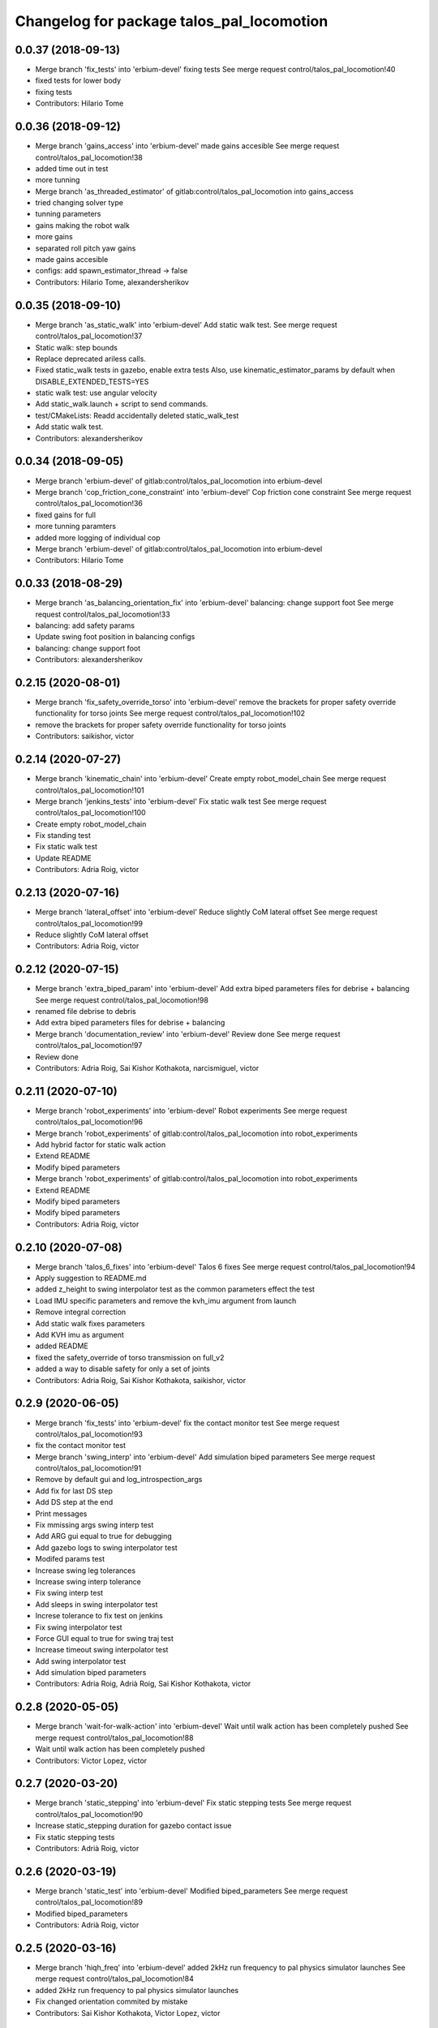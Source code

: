 ^^^^^^^^^^^^^^^^^^^^^^^^^^^^^^^^^^^^^^^^^^
Changelog for package talos_pal_locomotion
^^^^^^^^^^^^^^^^^^^^^^^^^^^^^^^^^^^^^^^^^^

0.0.37 (2018-09-13)
-------------------
* Merge branch 'fix_tests' into 'erbium-devel'
  fixing tests
  See merge request control/talos_pal_locomotion!40
* fixed tests for lower body
* fixing tests
* Contributors: Hilario Tome

0.0.36 (2018-09-12)
-------------------
* Merge branch 'gains_access' into 'erbium-devel'
  made gains accesible
  See merge request control/talos_pal_locomotion!38
* added time out in test
* more tunning
* Merge branch 'as_threaded_estimator' of gitlab:control/talos_pal_locomotion into gains_access
* tried changing solver type
* tunning parameters
* gains making the robot walk
* more gains
* separated roll pitch yaw gains
* made gains accesible
* configs: add spawn_estimator_thread -> false
* Contributors: Hilario Tome, alexandersherikov

0.0.35 (2018-09-10)
-------------------
* Merge branch 'as_static_walk' into 'erbium-devel'
  Add static walk test.
  See merge request control/talos_pal_locomotion!37
* Static walk: step bounds
* Replace deprecated ariless calls.
* Fixed static_walk tests in gazebo, enable extra tests
  Also, use kinematic_estimator_params by default when DISABLE_EXTENDED_TESTS=YES
* static walk test: use angular velocity
* Add static_walk.launch + script to send commands.
* test/CMakeLists: Readd accidentally deleted static_walk_test
* Add static walk test.
* Contributors: alexandersherikov

0.0.34 (2018-09-05)
-------------------
* Merge branch 'erbium-devel' of gitlab:control/talos_pal_locomotion into erbium-devel
* Merge branch 'cop_friction_cone_constraint' into 'erbium-devel'
  Cop friction cone constraint
  See merge request control/talos_pal_locomotion!36
* fixed gains for full
* more tunning paramters
* added more logging of individual cop
* Merge branch 'erbium-devel' of gitlab:control/talos_pal_locomotion into erbium-devel
* Contributors: Hilario Tome

0.0.33 (2018-08-29)
-------------------
* Merge branch 'as_balancing_orientation_fix' into 'erbium-devel'
  balancing: change support foot
  See merge request control/talos_pal_locomotion!33
* balancing: add safety params
* Update swing foot position in balancing configs
* balancing: change support foot
* Contributors: alexandersherikov

0.2.15 (2020-08-01)
-------------------
* Merge branch 'fix_safety_override_torso' into 'erbium-devel'
  remove the brackets for proper safety override functionality for torso joints
  See merge request control/talos_pal_locomotion!102
* remove the brackets for proper safety override functionality for torso joints
* Contributors: saikishor, victor

0.2.14 (2020-07-27)
-------------------
* Merge branch 'kinematic_chain' into 'erbium-devel'
  Create empty robot_model_chain
  See merge request control/talos_pal_locomotion!101
* Merge branch 'jenkins_tests' into 'erbium-devel'
  Fix static walk test
  See merge request control/talos_pal_locomotion!100
* Create empty robot_model_chain
* Fix standing test
* Fix static walk test
* Update README
* Contributors: Adria Roig, victor

0.2.13 (2020-07-16)
-------------------
* Merge branch 'lateral_offset' into 'erbium-devel'
  Reduce slightly CoM lateral offset
  See merge request control/talos_pal_locomotion!99
* Reduce slightly CoM lateral offset
* Contributors: Adria Roig, victor

0.2.12 (2020-07-15)
-------------------
* Merge branch 'extra_biped_param' into 'erbium-devel'
  Add extra biped parameters files for debrise + balancing
  See merge request control/talos_pal_locomotion!98
* renamed file debrise to debris
* Add extra biped parameters files for debrise + balancing
* Merge branch 'documentation_review' into 'erbium-devel'
  Review done
  See merge request control/talos_pal_locomotion!97
* Review done
* Contributors: Adria Roig, Sai Kishor Kothakota, narcismiguel, victor

0.2.11 (2020-07-10)
-------------------
* Merge branch 'robot_experiments' into 'erbium-devel'
  Robot experiments
  See merge request control/talos_pal_locomotion!96
* Merge branch 'robot_experiments' of gitlab:control/talos_pal_locomotion into robot_experiments
* Add hybrid factor for static walk action
* Extend README
* Modify biped parameters
* Merge branch 'robot_experiments' of gitlab:control/talos_pal_locomotion into robot_experiments
* Extend README
* Modify biped parameters
* Modify biped parameters
* Contributors: Adria Roig, victor

0.2.10 (2020-07-08)
-------------------
* Merge branch 'talos_6_fixes' into 'erbium-devel'
  Talos 6 fixes
  See merge request control/talos_pal_locomotion!94
* Apply suggestion to README.md
* added z_height to swing interpolator test as the common parameters effect the test
* Load IMU specific parameters and remove the kvh_imu argument from launch
* Remove integral correction
* Add static walk fixes parameters
* Add KVH imu as argument
* added README
* fixed the safety_override of torso transmission on full_v2
* added a way to disable safety for only a set of joints
* Contributors: Adria Roig, Sai Kishor Kothakota, saikishor, victor

0.2.9 (2020-06-05)
------------------
* Merge branch 'fix_tests' into 'erbium-devel'
  fix the contact monitor test
  See merge request control/talos_pal_locomotion!93
* fix the contact monitor test
* Merge branch 'swing_interp' into 'erbium-devel'
  Add simulation biped parameters
  See merge request control/talos_pal_locomotion!91
* Remove by default gui and log_introspection_args
* Add fix for last DS step
* Add DS step at the end
* Print messages
* Fix mmissing args swing interp test
* Add ARG gui equal to true for debugging
* Add gazebo logs to swing interpolator test
* Modifed params test
* Increase swing leg tolerances
* Increase swing interp tolerance
* Fix swing interp test
* Add sleeps in swing interpolator test
* Increse tolerance to fix test on jenkins
* Fix swing interpolator test
* Force GUI equal to true for swing traj test
* Increase timeout swing interpolator test
* Add swing interpolator test
* Add simulation biped parameters
* Contributors: Adria Roig, Adrià Roig, Sai Kishor Kothakota, victor

0.2.8 (2020-05-05)
------------------
* Merge branch 'wait-for-walk-action' into 'erbium-devel'
  Wait until walk action has been completely pushed
  See merge request control/talos_pal_locomotion!88
* Wait until walk action has been completely pushed
* Contributors: Victor Lopez, victor

0.2.7 (2020-03-20)
------------------
* Merge branch 'static_stepping' into 'erbium-devel'
  Fix static stepping tests
  See merge request control/talos_pal_locomotion!90
* Increase static_stepping duration for gazebo contact issue
* Fix static stepping tests
* Contributors: Adrià Roig, victor

0.2.6 (2020-03-19)
------------------
* Merge branch 'static_test' into 'erbium-devel'
  Modified biped_parameters
  See merge request control/talos_pal_locomotion!89
* Modified biped_parameters
* Contributors: Adrià Roig, victor

0.2.5 (2020-03-16)
------------------
* Merge branch 'hiqh_freq' into 'erbium-devel'
  added 2kHz run frequency to pal physics simulator launches
  See merge request control/talos_pal_locomotion!84
* added 2kHz run frequency to pal physics simulator launches
* Fix changed orientation commited by mistake
* Contributors: Sai Kishor Kothakota, Victor Lopez, victor

0.2.4 (2020-03-11)
------------------
* Fix launch order in contact monitor test
* Contributors: Victor Lopez

0.2.3 (2020-03-11)
------------------
* Merge branch 'fix-dcm-monitor-test' into 'erbium-devel'
  Add sleep before pushing the robot to give it some time to stabilize
  See merge request control/talos_pal_locomotion!87
* Add sleep before pushing the robot to give it some time to stabilize
* Contributors: Victor Lopez, victor

0.2.2 (2020-03-08)
------------------
* Merge branch 'fix-test-controller-wait' into 'erbium-devel'
  Fix wait for controller on tests
  See merge request control/talos_pal_locomotion!86
* Save RAIIPopen until the end of test, or the controllers are removed
* Fix wait for controller on tests
* Contributors: Victor Lopez, victor

0.2.1 (2020-03-06)
------------------
* Reduce timeout of 10k seconds to 1k
* Contributors: Victor Lopez

0.2.0 (2020-03-03)
------------------
* Merge branch 'static_walking' into 'erbium-devel'
  Static walking
  See merge request control/talos_pal_locomotion!79
* Fixed tests
* Fix tests
* Improve gui param
* Fix roslaunch exception tests
* Modify biped parameters after some experiments
* fix missing parameters
* Remove controller_parameters files
* Increase z_height
* high frequency
* Contributors: Adria Roig, Hilario Tome, Victor Lopez, victor

0.1.28 (2020-02-27)
-------------------
* Merge branch 'high_freq' into 'erbium-devel'
  high frequency
  See merge request control/talos_pal_locomotion!81
* Increase frequency to 2khz and add estimator thread
* Contributors: Victor Lopez, victor

0.1.27 (2020-01-17)
-------------------
* Merge branch 'dcm_monitor' into 'erbium-devel'
  Add test for DCM monitor
  See merge request control/talos_pal_locomotion!78
* Add safety by default
* Add dcm_monitor to dynamic balancing
* Remove duplicated function
* Fix tests
* Fix contact monitor test
* Remove safety for balancing dynamic support
* Reduce contact threeshold
* Add contact monitor test
* Check for foot contact
* Fix dcm monitor test
* Remove DCM monitor for dynamic walking
* Add test for DCM monitor
* Contributors: Adria Roig, Adrià Roig, Victor Lopez

0.1.26 (2019-11-19)
-------------------
* fixed typo gain
* Contributors: Hilario Tome

0.1.25 (2019-11-19)
-------------------
* Merge branch 'relative_gains' into 'erbium-devel'
  removed relative gains
  See merge request control/talos_pal_locomotion!76
* removed relative gains
* Contributors: Hilario Tome

0.1.24 (2019-11-19)
-------------------
* Merge branch 'test_tolerances' into 'erbium-devel'
  increased test tolerances
  See merge request control/talos_pal_locomotion!75
* increased test tolerances
* Contributors: Hilario Tome

0.1.23 (2019-10-15)
-------------------
* Fix shadowed variable
* Contributors: Victor Lopez

0.1.22 (2019-08-01)
-------------------
* dissabled tests in gui
* Contributors: Hilario Tome

0.1.21 (2019-08-01)
-------------------
* Merge branch 'fix_test' into 'erbium-devel'
  more testing
  See merge request control/talos_pal_locomotion!73
* increased tolerances
* increased test tolerances
* 0.1.20
* updated changelog
* Merge branch 'fix_yaw' into 'erbium-devel'
  enabled fixing yaw
  See merge request control/talos_pal_locomotion!74
* more testing
* enabled fixing yaw
* Contributors: Hilario Tome

0.1.19 (2019-07-30)
-------------------
* Merge branch 'fix_tests' into 'erbium-devel'
  deleted old tests
  See merge request control/talos_pal_locomotion!72
* deleted old tests
* Contributors: Hilario Tome

0.1.20 (2019-08-01)
-------------------
* Merge branch 'fix_yaw' into 'erbium-devel'
  enabled fixing yaw
  See merge request control/talos_pal_locomotion!74
* 0.1.19
* updated changelog
* Merge branch 'fix_tests' into 'erbium-devel'
  deleted old tests
  See merge request control/talos_pal_locomotion!72
* deleted old tests
* enabled fixing yaw
* Contributors: Hilario Tome

0.1.18 (2019-07-29)
-------------------
* Merge branch 'memmo' into 'erbium-devel'
  Memmo
  See merge request control/talos_pal_locomotion!71
* unfreezed kinematic estimator params
* api change interpoaltor
* Contributors: Hilario Tome

0.1.17 (2019-07-24)
-------------------
* Merge branch 'inertia_id' into 'erbium-devel'
  Inertia
  See merge request control/talos_pal_locomotion!69
* changed default height lower body torso robot
* changed from ankle to sole in estimator
* modified some commom parameters
* Contributors: Hilario Tome

0.1.16 (2019-07-21)
-------------------
* Merge branch 'extended_actuator_test' into 'erbium-devel'
  added actuator tests when dissabling extended tests
  See merge request control/talos_pal_locomotion!68
* added actuator tests when dissabling extended tests
* Contributors: Hilario Tome

0.1.15 (2019-07-17)
-------------------
* Merge branch 'safe_initialization' into 'erbium-devel'
  added safe initialization
  See merge request control/talos_pal_locomotion!66
* added safe controller initialization executable
* added inertia shaping as depend
* added safe initialization with position launch
* added while spin
* fixing safe intializer
* added safe initialization
* Contributors: Hilario Tome

0.1.14 (2019-07-16)
-------------------
* Merge branch 'stance_actuators_test' into 'erbium-devel'
  Stance actuators test
  See merge request control/talos_pal_locomotion!67
* changed definitiion of safety override
* fixed bug in wrist control with actuators sim
* updated test
* standing test launches
* removed gui from tests
* initial test with actuators working
* added stance actuators test
* Contributors: Hilario Tome

0.1.13 (2019-05-30)
-------------------
* Merge branch 'head_effort' into 'erbium-devel'
  changed head to effort control in real robot
  See merge request control/talos_pal_locomotion!64
* changed head to effort control in real robot
* Contributors: Hilario Tome

0.1.12 (2019-05-20)
-------------------
* Merge branch 'moved_actions' into 'erbium-devel'
  moved actions into a separated package
  See merge request control/talos_pal_locomotion!63
* moved actions into a separated package
* Contributors: Hilario Tome

0.1.11 (2019-05-15)
-------------------
* Merge branch 'license-refactor' into 'erbium-devel'
  Update pal license
  See merge request control/talos_pal_locomotion!62
* Update PAL licenses
* Contributors: Victor Lopez

0.1.10 (2019-04-23)
-------------------
* Merge branch 'new-statistics-msgs' into 'erbium-devel'
  New topic name
  See merge request control/talos_pal_locomotion!61
* New topic name
* Contributors: Victor Lopez

0.1.9 (2019-03-24)
------------------
* Merge branch 'wrist_test' into 'erbium-devel'
  fixed wrist test
  See merge request control/talos_pal_locomotion!60
* fixed wrist test
* Contributors: Hilario Tome

0.1.8 (2019-03-22)
------------------
* Merge branch 'wrist_local_control' into 'erbium-devel'
  added wrist local joint control type parameter
  See merge request control/talos_pal_locomotion!59
* moved com link offseter params
* added wrist local joint control type parameter
* Contributors: Hilario Tome

0.1.7 (2019-03-19)
------------------
* Merge branch 'fixed_upper_body' into 'erbium-devel'
  fixed upper body fixed
  See merge request control/talos_pal_locomotion!57
* reduced icp gain
* added link com offset
* added link com offset helper
* Contributors: Hilario Tome

0.1.6 (2019-01-29)
------------------
* Merge branch 'as_fix_launch_files' into 'erbium-devel'
  Minor fixes in launch files.
  See merge request control/talos_pal_locomotion!56
* Do not add tasks with zero gains, cleanups.
* Fix various issues with WBC parameters.
* Minor fixes & updates in launch files.
* modified for real robot
* fixed upper body fixed
* Contributors: Hilario Tome, alexandersherikov

0.1.5 (2018-12-12)
------------------
* Merge branch 'limits' into 'erbium-devel'
  reenabled joint and torque limits
  See merge request control/talos_pal_locomotion!55
* formating
* added end effector stabilization
* first iteracion of wbc action working in talos
* reenabled joint and torque limits
* Contributors: Hilario Tome

0.1.4 (2018-11-21)
------------------
* Merge branch 'as_vel_limits' into 'erbium-devel'
  Disable joint vel bounds for lower_body_torso_head and fixed_upper_body
  See merge request control/talos_pal_locomotion!53
* Disable joint vel bounds for lower_body_torso_head and fixed_upper_body
* Contributors: alexandersherikov

0.1.3 (2018-11-16)
------------------
* Merge branch 'as_new_state_all_in_base' into 'erbium-devel'
  As new state all in base
  See merge request control/talos_pal_locomotion!52
* Migrate to new rbcomposite::State.
* Contributors: alexandersherikov

0.1.2 (2018-11-12)
------------------
* Merge branch 'as_update' into 'erbium-devel'
  Ariles compatibility fix.
  See merge request control/talos_pal_locomotion!50
* Ariles compatibility fix.
* Contributors: alexandersherikov

0.1.1 (2018-11-08)
------------------
* Merge branch 'as_cfg_fix' into 'erbium-devel'
  Fix open_loop_com_tracking issue.
  See merge request control/talos_pal_locomotion!51
* Fix open_loop_com_tracking issue.
* Contributors: Hilario Tome, alexandersherikov

0.1.0 (2018-11-05)
------------------
* Merge branch 'as_vel_supp' into 'erbium-devel'
  Reworked velocity suppression task + fixed configs
  See merge request control/talos_pal_locomotion!39
* tests: Tolerances & timeouts.
* tests: disable legged_switching_state_link_position_estimator for stepping
* Added static stepping test.
* Enable stepping test.
* adjust test tolerances; readd config which is used by other pkgs
* Minor fixes in test launch files.
* test cleanup, stepping.test (not working yet)
* Fix bug in dynamic_moving_support test.
* test static_walk: increase waiting time
* Do not set initial_state_machine_action in config files.
* Sync WBC parameters.
* Deduplicate configuration parameters.
* Comment out unused tasks.
* Minimize diffs from master.
* Constraint fixes & tuning
* walking_wbc_base: do not initialize stance foot gains
* Fewer balancing tests with DISABLE_EXTENDED_TESTS.
* Initialize stance foot gains.
* Adjust torsion friction, fix bug in stance foot orientaion gain
* Reworked velocity suppression task + fixed configs
* Contributors: alexandersherikov

0.0.47 (2018-10-25)
-------------------
* Merge branch 'migrate-to-statistics' into 'erbium-devel'
  Migrate to statistics
  See merge request control/talos_pal_locomotion!49
* Migrate to statistics
* Contributors: Victor Lopez

0.0.46 (2018-10-17)
-------------------
* changed referece posture gain
* Merge branch 'head' into 'erbium-devel'
  adding back the head
  See merge request control/talos_pal_locomotion!48
* open loop parameters
* adding back the head
* Contributors: Hilario Tome

0.0.45 (2018-10-10)
-------------------
* Merge branch 'output_diff_type' into 'erbium-devel'
  Output diff type
  See merge request control/talos_pal_locomotion!47
* fixed moving support launch file
* test fixes
* tests: fix configs for balancing and static walking
* Fix broken tests.
* Contributors: Hilario Tome, alexandersherikov

0.0.44 (2018-09-28)
-------------------
* fixed tests
* Contributors: Hilario Tome

0.0.43 (2018-09-28)
-------------------
* changed waiting time tests
* Contributors: Hilario Tome

0.0.42 (2018-09-28)
-------------------
* Merge branch 'more_tests' into 'erbium-devel'
  fixing more tests
  See merge request control/talos_pal_locomotion!45
* fixing more tests
* Contributors: Hilario Tome

0.0.41 (2018-09-28)
-------------------
* Merge branch 'fix_tests' into 'erbium-devel'
  fixing more tests
  See merge request control/talos_pal_locomotion!44
* fixing more tests
* Contributors: Hilario Tome

0.0.40 (2018-09-27)
-------------------
* Merge branch 'torso_torque' into 'erbium-devel'
  balancing with upper body joints, no toros
  See merge request control/talos_pal_locomotion!43
* more test fixing
* fixing tests
* changed bias estimator
* fixed repeated name tasks
* balancing with upper body joints, no toros
* Contributors: Hilario Tome

0.0.39 (2018-09-25)
-------------------
* Merge branch 'remove_dt' into 'erbium-devel'
  Remove dt
  See merge request control/talos_pal_locomotion!41
* added bias estimation
* fixed PhysicsConstraintsParameters enum
* more tunning
* tunning
* added back default configuration
* working in simulation thread controller
* unified parameters in single struct
* added cop tracking
* added logging of local quantities, removed dt from parameters, added fixed upper body
* Contributors: Hilario Tome

0.0.38 (2018-09-14)
-------------------
* removed margin cop from full model
* 0.0.37
* updated changelog
* Merge branch 'fix_tests' into 'erbium-devel'
  fixing tests
  See merge request control/talos_pal_locomotion!40
* fixed tests for lower body
* fixing tests
* 0.0.36
* updated changelog
* Merge branch 'gains_access' into 'erbium-devel'
  made gains accesible
  See merge request control/talos_pal_locomotion!38
* added time out in test
* more tunning
* Merge branch 'as_threaded_estimator' of gitlab:control/talos_pal_locomotion into gains_access
* tried changing solver type
* tunning parameters
* gains making the robot walk
* more gains
* separated roll pitch yaw gains
* made gains accesible
* 0.0.35
* Updated changelog
* Merge branch 'as_static_walk' into 'erbium-devel'
  Add static walk test.
  See merge request control/talos_pal_locomotion!37
* Static walk: step bounds
* Replace deprecated ariless calls.
* Fixed static_walk tests in gazebo, enable extra tests
  Also, use kinematic_estimator_params by default when DISABLE_EXTENDED_TESTS=YES
* static walk test: use angular velocity
* Add static_walk.launch + script to send commands.
* test/CMakeLists: Readd accidentally deleted static_walk_test
* Add static walk test.
* 0.0.34
* updated changelog
* Merge branch 'erbium-devel' of gitlab:control/talos_pal_locomotion into erbium-devel
* Merge branch 'cop_friction_cone_constraint' into 'erbium-devel'
  Cop friction cone constraint
  See merge request control/talos_pal_locomotion!36
* fixed gains for full
* more tunning paramters
* added more logging of individual cop
* configs: add spawn_estimator_thread -> false
* 0.0.33
* Updated changelog
* Merge branch 'as_balancing_orientation_fix' into 'erbium-devel'
  balancing: change support foot
  See merge request control/talos_pal_locomotion!33
* Merge branch 'erbium-devel' of gitlab:control/talos_pal_locomotion into erbium-devel
* balancing: add safety params
* Update swing foot position in balancing configs
* balancing: change support foot
* Contributors: Hilario Tome, alexandersherikov

0.0.32 (2018-08-29)
-------------------
* Merge branch 'fixing_tests' into 'erbium-devel'
  fixing tolerances for tests
  See merge request control/talos_pal_locomotion!32
* fixing tolerances for tests
* Contributors: Hilario Tome

0.0.31 (2018-08-28)
-------------------
* Merge branch 'reduced_friction_cone' into 'erbium-devel'
  Reduced friction cone
  See merge request control/talos_pal_locomotion!31
* gains ported from the robot
* added kinematic state estimator depend
* removed deprecated header
* reenabled ds force distribution
* fixed merge
* added kinematic estimator test
* Fix force distribution & foot width.
* correct processing of solution from reduced dynamics friction cone
* Some helpers for balancing tests on the robot.
* Balancing on one foot: use ankle_left as reference.
* Blancing on two feet: use ankle_midpoint as reference.
* Contributors: Hilario Tome, alexandersherikov

0.0.30 (2018-08-24)
-------------------
* Merge branch 'pid_rate' into 'erbium-devel'
  Pid rate
  See merge request control/talos_pal_locomotion!29
* fixing tests
* Updated configs
* removed hardcoded cop
* added support for dynamics reduced friction cone formulation
* cleanup gains
* added extra parameters for estimator
* Contributors: Hilario Tome, alexandersherikov

0.0.29 (2018-08-13)
-------------------
* Merge branch 'as_gazebo_test' into 'erbium-devel'
  Reenable one Gazebo test when DISABLE_EXTENDED_TESTS=true
  See merge request control/talos_pal_locomotion!24
* Cleanup after rebase.
* Reenable one Gazebo test when DISABLE_EXTENDED_TESTS=true
  Otherwise we might accidentally break Gazebo support by modifying
  dependency.
* Contributors: alexandersherikov

0.0.28 (2018-08-01)
-------------------
* Merge branch 'parameters_rebased' into 'erbium-devel'
  Parameters rebased
  See merge request control/talos_pal_locomotion!23
* modified final tolerance
* added missing torque scaling gain
* migrated balancing base tests to new config struct
* removed gui from test
* fixed balancing parameters
* fixed balancing parameters
* increased filter cuttoffs to make simulator tests pass
* fixing tests
* allocated physics tasks
* fixed rebase
* modified some parameters
* modified to use ariles parameters
* separated parameters
* Solver type is now configurable.
* lower_body_torso_head: no control
* Contributors: Hilario Tome, alexandersherikov

0.0.27 (2018-08-01)
-------------------
* Merge branch 'wbc_grasp_demo' into 'erbium-devel'
  Fixed griper trajectory controllers
  See merge request control/talos_pal_locomotion!22
* Fixed griper trajectory controllers
* Contributors: Adrià Roig, Hilario Tome

0.0.26 (2018-07-25)
-------------------
* Merge branch 'as_init_lib' into 'erbium-devel'
  tests: Use pal_configuration_initializer
  See merge request control/talos_pal_locomotion!21
* Disable collision checks in configuration_initializer
  Initial configuration is colliding in Gazebo.
* bringup controllers in pal_physics_simulator.launch
* tests: Use pal_configuration_initializer
* Contributors: alexandersherikov

0.0.25 (2018-07-24)
-------------------
* Merge branch 'as_test_tuning' into 'erbium-devel'
  Tune test parameters
  See merge request control/talos_pal_locomotion!19
* Tune test parameters
* Contributors: alexandersherikov

0.0.24 (2018-07-23)
-------------------
* Merge branch 'moving_support' into 'erbium-devel'
  added gazebo tests
  See merge request control/talos_pal_locomotion!15
* Switch to qpmad solver by default.
* Cleanup after rebase
* Solver type is now configurable.
* lower_body_torso_head: no control
* Contributors: alexandersherikov

0.0.23 (2018-07-20)
-------------------
* Merge branch 'blending_rebased' into 'erbium-devel'
  Blending rebased
  See merge request control/talos_pal_locomotion!18
* started tasks in lower body stack
* added start task
* fixed merge
* migrating api
* A few fixes related to control of grippers.
* Test tuning
* Make use of DISABLE_EXTENDED_TESTS
* Headless simulator, test tuning.
* Cleanup after rebase, refactoring, common style.
* changed default robot in dcm launch
* especified thin box in moving support test
* added moving support test for lower_body torso head
* Resolve issue with multiple model loading.
* faster movements in balancing test
* added balancing tests
* added head
* added gazebo tests
* Contributors: Hilario Tome, alexandersherikov

0.0.22 (2018-07-13)
-------------------
* Merge branch 'as_headless_simulation' into 'erbium-devel'
  headless -> true for pal_physics_simulator
  See merge request control/talos_pal_locomotion!16
* headless -> true for pal_physics_simulator
* Contributors: alexandersherikov

0.0.21 (2018-07-13)
-------------------
* Merge branch 'as_commander_api' into 'erbium-devel'
  trajectory_dispatcher::Commander -- new API
  See merge request control/talos_pal_locomotion!17
* trajectory_dispatcher::Commander -- new API
* Contributors: alexandersherikov

0.0.20 (2018-07-11)
-------------------
* Merge branch 'as_balancing_tests' into 'erbium-devel'
  Working on balancing tests.
  See merge request control/talos_pal_locomotion!13
* Re-add dummy test launchers to prevent false positives
* Balancing on one leg
* More balancing tests + refactoring
* Add test for standing balancing
* Contributors: alexandersherikov

0.0.19 (2018-07-10)
-------------------
* Merge branch 'as_plus_head' into 'erbium-devel'
  Add head to arm-less configuration
  See merge request control/talos_pal_locomotion!14
* Add head to arm-less configuration
* Contributors: alexandersherikov

0.0.18 (2018-07-10)
-------------------
* Merge branch 'new_estimator' into 'erbium-devel'
  New estimator
  See merge request control/talos_pal_locomotion!12
* dynamic_walk_simple: use position control to reach initial conf
* Contributors: Hilario Tome, alexandersherikov

0.0.17 (2018-07-09)
-------------------
* Merge branch 'new_estimator' into 'erbium-devel'
  added extra parameters for estimator
  See merge request control/talos_pal_locomotion!10
* dynamic_walk_simple.test: disable recording of rosbag
* dynamic_walk_simple: start position controllers first.
* dynamic_walk_simple: record introspection data
* Prevent overriding of test results in dynamic_walk_simple.test
* Rebased and cleaned up.
* dissabled rviz in tests
* fixed estimator
* added extra parameters for estimator
* Contributors: Hilario Tome, alexandersherikov

0.0.16 (2018-07-04)
-------------------
* Merge branch 'as_selective_loading' into 'erbium-devel'
  Launch script rename in talos_controller_configuration
  See merge request control/talos_pal_locomotion!11
* Added missing dependency on pal_test_utils.
* Add controller & tests for partial talos, refactoring.
* delete walking_controller_spawner
* Launch script rename in talos_controller_configuration
* Contributors: alexandersherikov

0.0.15 (2018-07-02)
-------------------
* Merge branch 'as_talos_locomotion_fix' into 'erbium-devel'
  change test parameters and contact constraints
  See merge request control/talos_pal_locomotion!9
* locomotion test: tuning, disable grippers.
* Gripper reference vpositions and cleanups
* change test parameters and contact constraints
* Contributors: Hilario Tome, alexandersherikov

0.0.14 (2018-06-21)
-------------------
* Fix wrong launch path
* Contributors: Victor Lopez

0.0.13 (2018-06-21)
-------------------
* Merge branch 'launch-utilities' into 'erbium-devel'
  Launch utilities
  See merge request control/talos_pal_locomotion!8
* Start walking when launching walking controller
* Add talos steering
* Merge branch 'tunning_gazebo' into 'erbium-devel'
  Tunning gazebo
  See merge request control/talos_pal_locomotion!7
* changed default step time
* Contributors: Hilario Tome, Victor Lopez

0.0.12 (2018-06-21)
-------------------
* Merge branch 'tunning_gazebo' into 'erbium-devel'
  tunning gazebo
  See merge request control/talos_pal_locomotion!6
* tunning gazebo
* Contributors: Hilario Tome

0.0.11 (2018-06-19)
-------------------
* Merge branch 'tunning_hardware' into 'erbium-devel'
  fixed compatibility with new local joint control
  See merge request control/talos_pal_locomotion!5
* added verification to walking test
* fixed local joint control
* fixed compatibility with new local joint control
* Contributors: Hilario Tome

0.0.10 (2018-05-09)
-------------------
* increased test time
* Contributors: Hilario Tome

0.0.9 (2018-04-19)
------------------
* Merge branch 'test2' into 'erbium-devel'
  reenabled tests
  See merge request control/talos_pal_locomotion!4
* reenabled tests
* Contributors: Hilario Tome

0.0.8 (2018-04-16)
------------------
* removed changelog
* updated changelog
* updated changelog
* comenting out test until jenkins cpu speed is fixed
* 0.0.7
* updated changelog
* Merge branch 'fix_test' into 'erbium-devel'
  extended time test
  See merge request control/talos_pal_locomotion!2
* extended time test
* Contributors: Hilario Tome

0.0.6 (2018-04-13 16:17)
------------------------
* updated changelog
* Update dynamic_walking_speed_simulation_test.test
* Contributors: Hilario Tome

0.0.5 (2018-04-13 10:51)
------------------------
* updated changelog
* removed changelog
* Merge branch 'release' into 'erbium-devel'
  added missing talos_wbc depend
  See merge request control/talos_pal_locomotion!1
* commented out estimator test
* commented out rqt steering
* added missing talos_wbc depend
* added missing xacro test
* changed to imu link for walking
* reenabled test
* walking test working expect segfault in destructor
* changed to more reasonable parameters for legged state estimator
* first try with full state estimator
* reenabled force distribution:
* changes for ariles and absolute time
* migration
* fixed compilation
* pal_robot_tools migration
* moved test utils to experimental walking
* working, (stops randomly), moving support dynamic test
* splitting pal robot tools
* migration from pal robot tools
* separated talos physics simulator
* separated talos physics simulator
* rough terrain working with new bullet version
* Merge branch 'erbium-devel' of gitlab:control/talos_experimental_walking into erbium-devel
* removed hardcoded z 0, and changed leg penetration ground
* Update package.xml
* Update CMakeLists.txt
* changed to package 2
* renamed and deleted files
* cleaned package
* cleanup
* fixed dynamic step options
* moved to kinematic simulator
* fixed step adjustment tests
* fixed compatibility with new reference
* Merge branch 'erbium-devel' of gitlab:control/talos_experimental_walking into erbium-devel
* added support for linear cop inside foot
* fixed merge conflict
* fixed merge
* added pal collision namespace
* fixed tests
* step adjustment test working again
* Merge branch 'increase-gains' into 'erbium-devel'
  Increase gains so robot is able to lift srcsim panel
  See merge request !2
* Increase gains so robot is able to lift srcsim panel
* added separate dynamic reconfigure for grippers
* Merge branch 'erbium-devel' of gitlab:control/talos_experimental_walking into erbium-devel
* fixed compilation tests
* changed upper body reference to ddynamic reconfigure, useless because it getts overridden
* changed default walking params
* dynamic step adjustment tests working again, added hierarquical wbc (not working)
* added biped inverse dynamics monitor
* Merge branch 'erbium-devel' of gitlab:control/talos_experimental_walking into erbium-devel
* added initial floating base to tests
* replannin working, had to comend out ds force distribution there is a bug
* fixed pal robot tools visualization namespace
* fixed compilation
* migrated to new wbc
* added stand alone pal physics simulator launch file
* added timer introspection
* added extra parameters that where hardcoded
* fixed api
* Merge branch 'erbium-devel' of gitlab:control/talos_experimental_walking into erbium-devel
* chaged default swing height
* full controlled joints configured
* Merge branch 'no-gui-launch' into 'erbium-devel'
  Allow launch without gui
  See merge request !1
* cleanup and changed to vector reference
* fixed compilation error foot step replanning test
* trying to implement foot step adjustment with cubic polynomial
* added rought terrain simulation
* realistic terrain generated
* rough terrain generation
* changeg bag names
* added talos speed walking test
* initial refactor of refactor using pluginlib
* migrated to push by id
* Allow launch without gui
* fixed api
* reduced the time in dynamic foot step adjustment test from 0.001 to 0.005
* added future step pose publishing and sm status
* working with parametrized foot step adjustment
* lowered a bit gains wbc to used upper body to balance
* working step adjustment test
* added foot step adjustment kinematic test
* added kinematic test
* added kinemtic step adjustment test
* changed default talos walking height
* clean up, and added basic walking test
* Changes in src/footstep_replanning_test.cpp
* Stop replanning at the end of the test
* Added configuration of rviz and modified test to add noise at each step
* working on footstep replanning
* added physics simulation stand alone and angular momentum test double support and single support
* added standalone simulator executable with walking
* Merge branch 'dubnium-devel' of gitlab:control/talos_experimental_walking into dubnium-devel
* removed missing header
* fixed api
* Clean up launch files and added pal physics simulator
* 0.0.4
* Updated changelog
* Roll back to simulator estimator until support for out of base_link imu working
* Changed estimator to simple legged ekf
* Fixed gripper name and removed joint torque sensor state controller
* 0.0.3
* Updated changelog
* Added missing install rules
* 0.0.2
* Updated changelog
* Added missing install rule
* 0.0.1
* Updated changelo
* Renamed tor to talos
* Fixed launch file
* Added namespace
* Fixed merge
* Added namespace
* Merge branch 'master' of gitlab:control/tor_development
* Added paremeters to choose between effort and position joints in generic base controller
* Changed tor default height
* Added momentum reference
* Added pal_wbc namespace
* Finished adding torso and upperbody joint reference
* Added tor wbc standalone
* Created tor kinematic, dynamic and walking force control tor
* Added joint state controller that uses torque sensor
* Added individual filter gains
* First experiments tor hardware
* Added skeleton for joint state controller with real torque sensor feedback
* Initial commit
* Contributors: Adrià Roig, Hilario Tome, Hilario Tomé, Victor Lopez, davidfernandez, sergi.garcia

